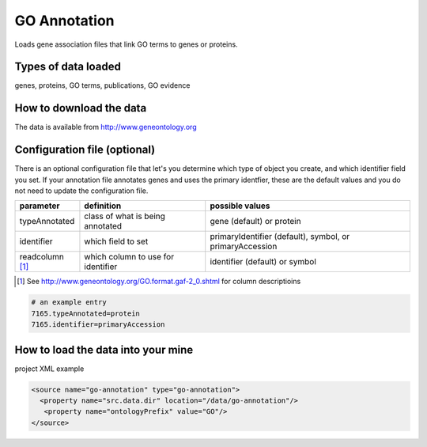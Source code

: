 GO Annotation
================================

Loads gene association files that link GO terms to genes or proteins.

Types of data loaded
--------------------

genes, proteins, GO terms, publications, GO evidence

How to download the data 
---------------------------

The data is available from http://www.geneontology.org


Configuration file (optional)
-------------------------------

There is an optional configuration file that let's you determine which type of object you create, and which identifier field you set. If your annotation file annotates genes and uses the primary identfier, these are the default values and you do not need to update the configuration file.


================= =================================== ==========================================================
parameter         definition                          possible values
================= =================================== ==========================================================
typeAnnotated     class of what is being annotated    gene (default) or protein
identifier        which field to set                  primaryIdentifier (default), symbol, or primaryAccession
readcolumn [1]_   which column to use for identifier  identifier (default) or symbol
================= =================================== ==========================================================

.. [1] See http://www.geneontology.org/GO.format.gaf-2_0.shtml for column descriptioins

.. code-block:: properties

    # an example entry
    7165.typeAnnotated=protein
    7165.identifier=primaryAccession


How to load the data into your mine
--------------------------------------

project XML example

.. code-block:: xml

    <source name="go-annotation" type="go-annotation">
      <property name="src.data.dir" location="/data/go-annotation"/>
       <property name="ontologyPrefix" value="GO"/>
    </source>

.. index:: GO, gene ontology, OBO
